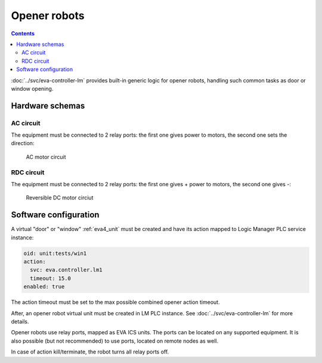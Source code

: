 Opener robots
*************

.. contents::

:doc:`../svc/eva-controller-lm` provides built-in generic logic for opener
robots, handling such common tasks as door or window opening. 

Hardware schemas
================

AC circuit
----------

The equipment must be connected to 2 relay ports: the first one gives power to
motors, the second one sets the direction:

.. figure:: ../schemas/ac_motor.png
    :width: 440px
    :alt: AC motor circiut

    AC motor circuit

RDC circuit
-----------

The equipment must be connected to 2 relay ports: the first one gives + power
to motors, the second one gives -:

.. figure:: ../schemas/rdc_motor.png
    :width: 435px
    :alt: reversible DC motor circuit

    Reversible DC motor circiut

Software configuration
======================

A virtual "door" or "window" :ref:`eva4_unit` must be created and have its
action mapped to Logic Manager PLC service instance:

.. code:: yaml

  oid: unit:tests/win1
  action:
    svc: eva.controller.lm1
    timeout: 15.0
  enabled: true

The action timeout must be set to the max possible combined opener action
timeout.

After, an opener robot virtual unit must be created in LM PLC instance. See
:doc:`../svc/eva-controller-lm` for more details.

Opener robots use relay ports, mapped as EVA ICS units. The ports can be
located on any supported equipment. It is also possible (but not recommended)
to use ports, located on remote nodes as well.

In case of action kill/terminate, the robot turns all relay ports off.
